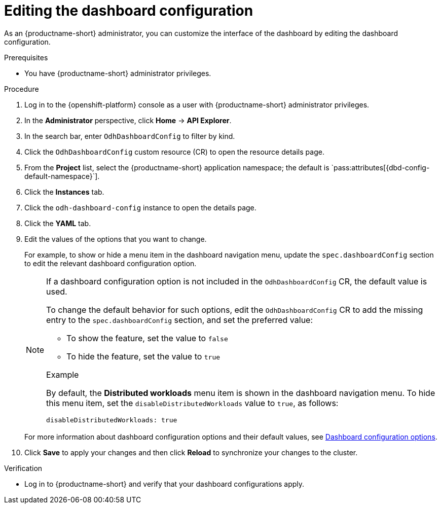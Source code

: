 :_module-type: PROCEDURE

[id="editing-the-dashboard-configuration_{context}"]
= Editing the dashboard configuration

[role='_abstract']
As an {productname-short} administrator, you can customize the interface of the dashboard by editing the dashboard configuration.

.Prerequisites
* You have {productname-short} administrator privileges. 

.Procedure
. Log in to the {openshift-platform} console as a user with {productname-short} administrator privileges.
. In the *Administrator* perspective, click *Home* -> *API Explorer*.
. In the search bar, enter `OdhDashboardConfig` to filter by kind.
. Click the `OdhDashboardConfig` custom resource (CR) to open the resource details page.
. From the *Project* list, select the {productname-short} application namespace; the default is pass:quotes[`pass:attributes[{dbd-config-default-namespace}]`].
. Click the *Instances* tab.
. Click the `odh-dashboard-config` instance to open the details page.
. Click the *YAML* tab. 
. Edit the values of the options that you want to change.
+
For example, to show or hide a menu item in the dashboard navigation menu, update the `spec.dashboardConfig` section to edit the relevant dashboard configuration option. 
+
[NOTE]
====
If a dashboard configuration option is not included in the `OdhDashboardConfig` CR, the default value is used.

To change the default behavior for such options, edit the `OdhDashboardConfig` CR to add the missing entry to the `spec.dashboardConfig` section, and set the preferred value:

* To show the feature, set the value to `false`
* To hide the feature, set the value to `true`

.Example
By default, the *Distributed workloads* menu item is shown in the dashboard navigation menu. 
To hide this menu item, set the `disableDistributedWorkloads` value to `true`, as follows:

[source]
----
disableDistributedWorkloads: true
----
====
+
ifndef::upstream[]
For more information about dashboard configuration options and their default values, see link:{rhoaidocshome}{default-format-url}/managing_resources/customizing-the-dashboard#ref-dashboard-configuration-options_dashboard[Dashboard configuration options].
endif::[]
ifdef::upstream[]
For more information about dashboard configuration options and their default values, see link:{odhdocshome}/managing-resources/#ref-dashboard-configuration-options_dashboard[Dashboard configuration options].
endif::[]
. Click *Save* to apply your changes and then click *Reload* to synchronize your changes to the cluster.

.Verification

* Log in to {productname-short} and verify that your dashboard configurations apply.
